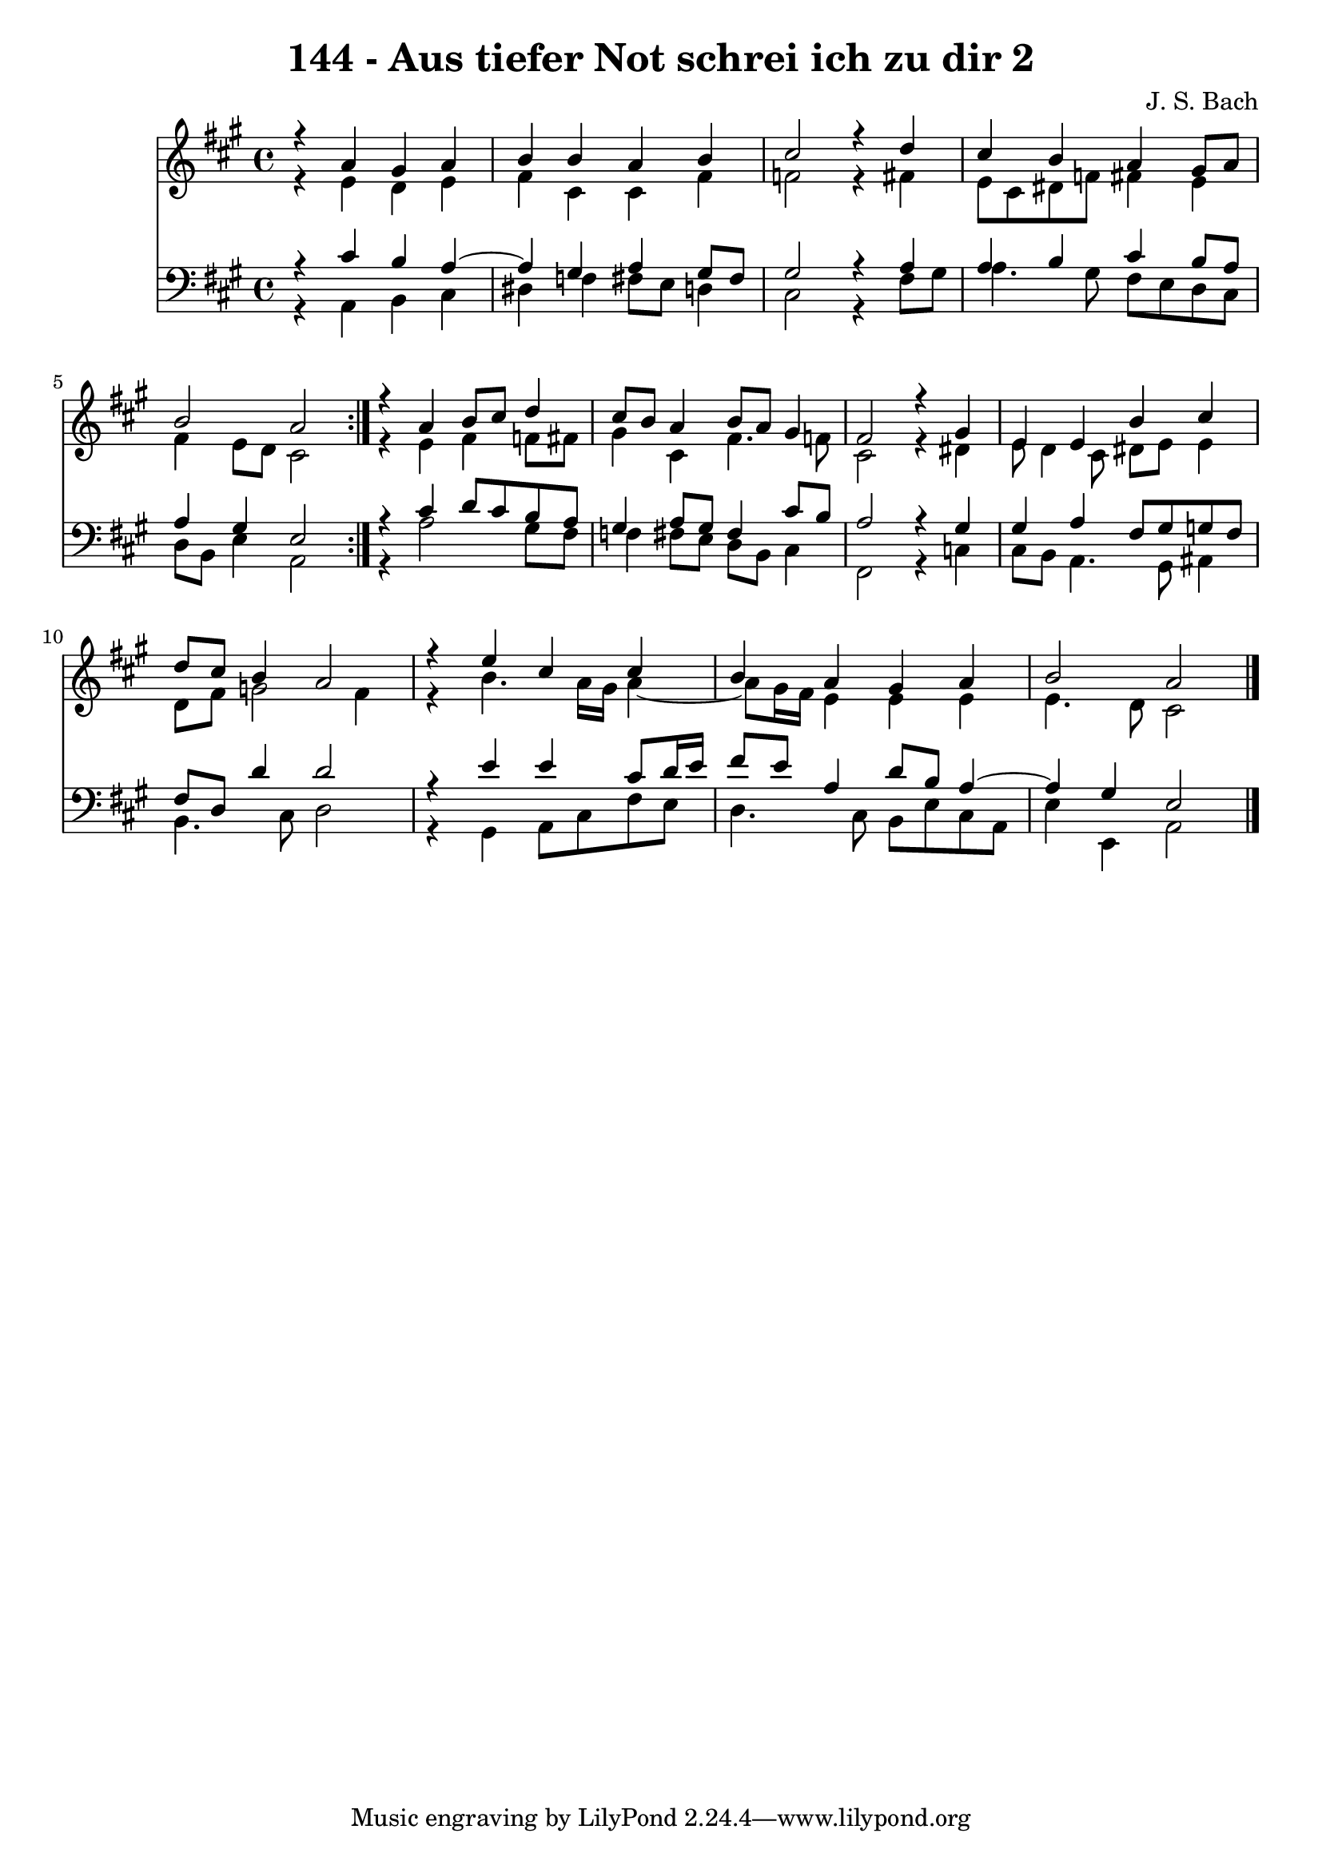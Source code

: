 \version "2.10.33"

\header {
  title = "144 - Aus tiefer Not schrei ich zu dir 2"
  composer = "J. S. Bach"
}


global = {
  \time 4/4
  \key a \major
}


soprano = \relative c {
  \repeat volta 2 {
    r4 a''4 gis4 a4 
    b4 b4 a4 b4 
    cis2 r4 d4 
    cis4 b4 a4 gis8 a8 
    b2 a2 }  %5
  r4 a4 b8 cis8 d4 
  cis8 b8 a4 b8 a8 gis4 
  fis2 r4 gis4 
  e4 e4 b'4 cis4 
  d8 cis8 b4 a2   %10
  r4 e'4 cis4 cis4 
  b4 a4 gis4 a4 
  b2 a2 
  
}

alto = \relative c {
  \repeat volta 2 {
    r4 e'4 d4 e4 
    fis4 cis4 cis4 fis4 
    f2 r4 fis4 
    e8 cis8 dis8 f8 fis4 e4 
    fis4 e8 d8 cis2 }  %5
  r4 e4 fis4 f8 fis8 
  gis4 cis,4 fis4. f8 
  cis2 r4 dis4 
  e8 d4 cis8 dis8 e8 e4 
  d8 fis8 g2 fis4   %10
  r4 b4. a16 gis16 a4~ 
  a8 gis16 fis16 e4 e4 e4 
  e4. d8 cis2 
  
}

tenor = \relative c {
  \repeat volta 2 {
    r4 cis'4 b4 a4~ 
    a4 gis4 a4 gis8 fis8 
    gis2 r4 a4 
    a4 b4 cis4 b8 a8 
    a4 gis4 e2 }  %5
  r4 cis'4 d8 cis8 b8 a8 
  gis4 a8 gis8 fis4 cis'8 b8 
  a2 r4 gis4 
  gis4 a4 fis8 gis8 g8 fis8 
  fis8 d8 d'4 d2   %10
  r4 e4 e4 cis8 d16 e16 
  fis8 e8 a,4 d8 b8 a4~ 
  a4 gis4 e2 
  
}

baixo = \relative c {
  \repeat volta 2 {
    r4 a4 b4 cis4 
    dis4 f4 fis8 e8 d4 
    cis2 r4 fis8 gis8 
    a4. gis8 fis8 e8 d8 cis8 
    d8 b8 e4 a,2 }  %5
  r4 a'2 gis8 fis8 
  f4 fis8 e8 d8 b8 cis4 
  fis,2 r4 c'4 
  cis8 b8 a4. gis8 ais4 
  b4. cis8 d2   %10
  r4 gis,4 a8 cis8 fis8 e8 
  d4. cis8 b8 e8 cis8 a8 
  e'4 e,4 a2 
  
}

\score {
  <<
    \new Staff {
      <<
        \global
        \new Voice = "1" { \voiceOne \soprano }
        \new Voice = "2" { \voiceTwo \alto }
      >>
    }
    \new Staff {
      <<
        \global
        \clef "bass"
        \new Voice = "1" {\voiceOne \tenor }
        \new Voice = "2" { \voiceTwo \baixo \bar "|."}
      >>
    }
  >>
}